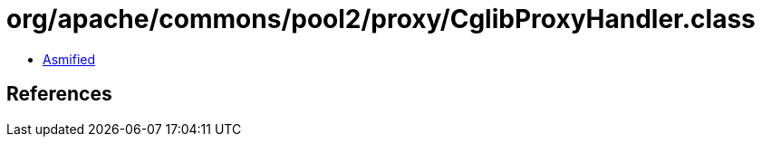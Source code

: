 = org/apache/commons/pool2/proxy/CglibProxyHandler.class

 - link:CglibProxyHandler-asmified.java[Asmified]

== References

